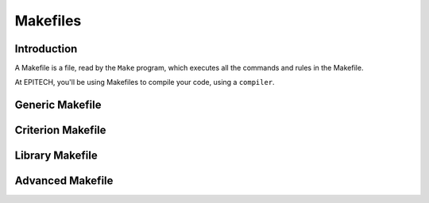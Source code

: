 .. EPITECH 2022 - Technical Documentation documentation master file, created by
   sphinx-quickstart on Tue Nov  7 09:05:01 2017.
   You can adapt this file completely to your liking, but it should at least
   contain the root `toctree` directive.

Makefiles
=========

Introduction
------------

A Makefile is a file, read by the ``Make`` program, which executes all the
commands and rules in the Makefile.

.. describe::
   Remember the first two days of C Pool. You were supposed to use bash and
   build your own aliases and scripts. ``Make`` is kind of a custom build 
   script that makes your programmer-life really easier.

At EPITECH, you'll be using Makefiles to compile your code, using a
``compiler``.

Generic Makefile
----------------

Criterion Makefile
------------------

Library Makefile
----------------

Advanced Makefile
-----------------

